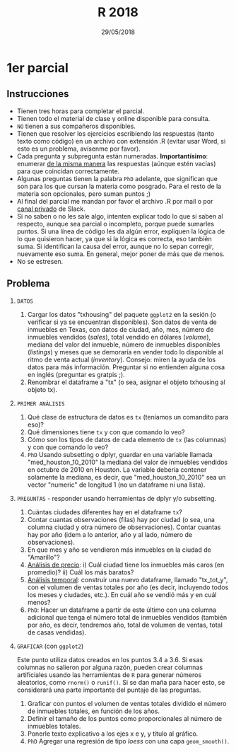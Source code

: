 #    -*- mode: org -*-
#+TITLE: R 2018
#+DATE: 29/05/2018
#+AUTHOR: Luis G. Moyano
#+EMAIL: lgmoyano@gmail.com

#+OPTIONS: author:nil date:t email:nil
#+OPTIONS: ^:nil _:nil
#+STARTUP: showall expand
#+options: toc:nil
#+REVEAL_ROOT: ../../reveal.js/
#+REVEAL_TITLE_SLIDE_TEMPLATE: Recursive Search
#+OPTIONS: reveal_center:t reveal_progress:t reveal_history:nil reveal_control:t
#+OPTIONS: reveal_rolling_links:nil reveal_keyboard:t reveal_overview:t num:nil
#+OPTIONS: reveal_title_slide:"<h1>%t</h1><h3>%d</h3>"
#+REVEAL_MARGIN: 0.1
#+REVEAL_MIN_SCALE: 0.5
#+REVEAL_MAX_SCALE: 2.5
#+REVEAL_TRANS: slide
#+REVEAL_SPEED: fast
#+REVEAL_THEME: my_moon
#+REVEAL_HEAD_PREAMBLE: <meta name="description" content="Programación en R 2017">
#+REVEAL_POSTAMBLE: <p> @luisgmoyano </p>
#+REVEAL_PLUGINS: (highlight)
#+REVEAL_HIGHLIGHT_CSS: %r/lib/css/zenburn.css
#+REVEAL_HLEVEL: 1

# # (setq org-reveal-title-slide "<h1>%t</h1><br/><h2>%a</h2><h3>%e / <a href=\"http://twitter.com/ben_deane\">@ben_deane</a></h3><h2>%d</h2>")
# # (setq org-reveal-title-slide 'auto)
# # see https://github.com/yjwen/org-reveal/commit/84a445ce48e996182fde6909558824e154b76985

# #+OPTIONS: reveal_width:1200 reveal_height:800
# #+OPTIONS: toc:1
# #+REVEAL_PLUGINS: (markdown notes)
# #+REVEAL_EXTRA_CSS: ./local
# ## black, blood, league, moon, night, serif, simple, sky, solarized, source, template, white
# #+REVEAL_HEADER: <meta name="description" content="Programación en R 2017">
# #+REVEAL_FOOTER: <meta name="description" content="Programación en R 2017">


#+begin_src yaml :exports (when (eq org-export-current-backend 'md) "results") :exports (when (eq org-export-current-backend 'reveal) "none") :results value html 
--- 
layout: default 
title: Parcial 1 - recuperatorio
--- 
#+end_src 
#+results:

# #+begin_html
# <img src="right-fail.png">
# #+end_html

# #+ATTR_REVEAL: :frag roll-in

* 1er parcial
** Instrucciones
- Tienen tres horas para completar el parcial.
- Tienen todo el material de clase y online disponible para consulta.
- ~NO~ tienen a sus compañeros disponibles.
- Tienen que resolver los ejercicios escribiendo las respuestas (tanto texto como código) en un
  archivo con extensión .R (evitar usar Word, si esto es un problema, avísenme por favor).
- Cada pregunta y subpregunta están numeradas. *Importantísimo*: enumerar _de la misma manera_ las
  respuestas (aúnque estén vacías) para que coincidan correctamente.
- Algunas preguntas tienen la palabra ~PhD~ adelante, que significan que son para los que cursan la
  materia como posgrado. Para el resto de la materia son opcionales, pero suman puntos ;) 
- Al final del parcial me mandan por favor el archivo .R por mail o por _canal privado_ de Slack.
- Si no saben o no les sale algo, intenten explicar todo lo que sí saben al respecto, aunque sea
  parcial o incompleto, porque puede sumarles puntos. Si una línea de código les da algún error,
  expliquen la lógica de lo que quisieron hacer, ya que si la lógica es correcta, eso también
  suma. Si identifican la causa del error, aunque no lo sepan corregir, nuevamente eso suma. En
  general, mejor poner de más que de menos.
- No se estresen.

** Problema 

1. =DATOS=
   1. Cargar los datos "txhousing" del paquete ~ggplot2~ en la sesión (o verificar si ya se encuentran
      disponibles). Son datos de venta de inmuebles en Texas, con datos de ciudad, año, mes, número
      de inmuebles vendidos (/sales/), total vendido en dólares (/volume/), mediana del valor del
      inmueble, número de inmuebles disponibles (/listings/) y meses que se demoraría en vender todo
      lo disponible al ritmo de venta actual (/inventory/). Consejo: miren la ayuda de los datos para
      más información. Preguntar si no entienden alguna cosa en inglés (preguntar es gratpis ;).
   2. Renombrar el dataframe a "tx" (o sea, asignar el objeto txhousing al objeto tx).

2. =PRIMER ANÁLISIS=
   1. Qué clase de estructura de datos es ~tx~ (teníamos un comandito para eso)?
   2. Qué dimensiones tiene ~tx~ y con que comando lo veo?
   3. Cómo son los tipos de datos de cada elemento de ~tx~ (las columnas) y con que comando lo veo?
   4. ~PhD~ Usando subsetting o dplyr, guardar en una variable llamada "med_houston_10_2010" la mediana del valor de
      inmuebles vendidos en octubre de 2010 en Houston. La variable debería contener solamente la
      mediana, es decir, que "med_houston_10_2010" sea un vector "numeric" de longitud 1 (no un dataframe ni una lista).

3. =PREGUNTAS= - responder usando herramientas de dplyr y/o subsetting.
   1. Cuántas ciudades diferentes hay en el dataframe ~tx~? 
   2. Contar cuantas observaciones (filas) hay por ciudad (o sea, una columna ciudad y otra número de
      observaciones). Contar cuantas hay por año (idem a lo anterior, año y al lado, número de
      observaciones).
   3. En que mes y año se vendieron más inmuebles en la ciudad de "Amarillo"? 
   4. _Análisis de precio_: i)  Cuál ciudad tiene los inmuebles más caros (en promedio)?
                            ii) Cuál los más baratos? 
   5. _Análisis temporal_: construir una nuevo dataframe, llamado "tx_tot_y", con el volumen de ventas
      totales por año (es decir, incluyendo todos los meses y ciudades, etc.). En cuál
      año se vendió más y en cuál menos? 
   6. ~PhD~: Hacer un dataframe a partir de este último con una columna adicional que tenga el número total de inmuebles vendidos (también por año, es decir, tendremos año, total de volumen de ventas, total de casas vendidas).

4. =GRAFICAR= (con ~ggplot2~)

   Este punto utiliza datos creados en los puntos 3.4 a 3.6. Si esas columnas no salieron por alguna
   razón, pueden crear columnas artificiales usando las herramientas de ~R~ para generar números
   aleatorios, como ~rnorm()~ o ~runif()~. Si se dan maña para hacer esto, se considerará una parte
   importante del puntaje de las preguntas.

   1. Graficar con puntos el volumen de ventas totales dividido el número de inmuebles totales, en función de los años. 
   2. Definir el tamaño de los puntos como proporcionales al número de inmuebles totales.
   3. Ponerle texto explicativo a los ejes x e y, y título al gráfico.
   4. ~PhD~ Agregar una regresión de tipo /loess/ con una capa ~geom_smooth()~. 
